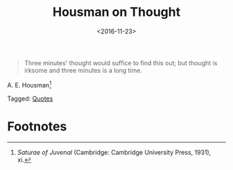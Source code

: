 #+date: <2016-11-23>
#+filetags: quotes
#+title: Housman on Thought

#+ATTR_HTML: :class bigquote
#+begin_quote
Three minutes' thought would suffice to find this out; but thought is irksome and three minutes is a long time.
#+end_quote

#+ATTR_HTML: :class bigquote
A. E. Housman[fn:1]


#+begin_tagline
Tagged: [[file:../tags/quotes.org][Quotes]]
#+end_tagline

* Footnotes

[fn:1] /Saturae of Juvenal/ (Cambridge: Cambridge University Press, 1931), xi. 

